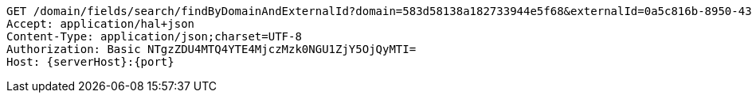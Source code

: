 [source,http,options="nowrap",subs="attributes"]
----
GET /domain/fields/search/findByDomainAndExternalId?domain=583d58138a182733944e5f68&externalId=0a5c816b-8950-436b-947e-49bc74c80eb4&domain=583d58138a182733944e5f68&externalId=0a5c816b-8950-436b-947e-49bc74c80eb4 HTTP/1.1
Accept: application/hal+json
Content-Type: application/json;charset=UTF-8
Authorization: Basic NTgzZDU4MTQ4YTE4MjczMzk0NGU1ZjY5OjQyMTI=
Host: {serverHost}:{port}

----